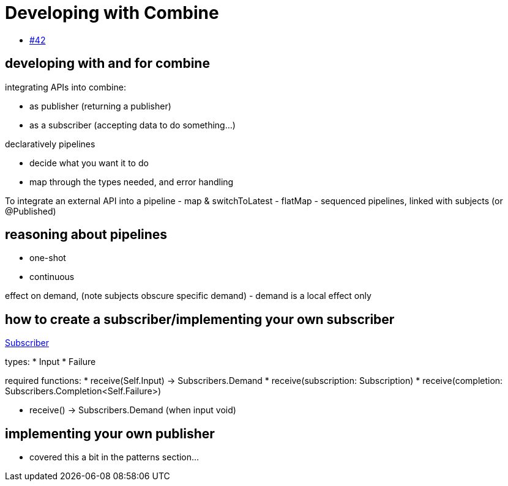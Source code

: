 [#developingwith]
= Developing with Combine

* https://github.com/heckj/swiftui-notes/issues/42[#42]

== developing with and for combine

integrating APIs into combine:

* as publisher (returning a publisher)

* as a subscriber (accepting data to do something...)

declaratively pipelines

- decide what you want it to do
- map through the types needed, and error handling

To integrate an external API into a pipeline
- map & switchToLatest
- flatMap
- sequenced pipelines, linked with subjects (or @Published)

== reasoning about pipelines

* one-shot

* continuous

effect on demand, (note subjects obscure specific demand)
- demand is a local effect only

== how to create a subscriber/implementing your own subscriber

https://developer.apple.com/documentation/combine/subscriber[Subscriber]

types:
* Input
* Failure

required functions:
* receive(Self.Input) -> Subscribers.Demand
* receive(subscription: Subscription)
* receive(completion: Subscribers.Completion<Self.Failure>)

* receive() -> Subscribers.Demand (when input void)

== implementing your own publisher

* covered this a bit in the patterns section...